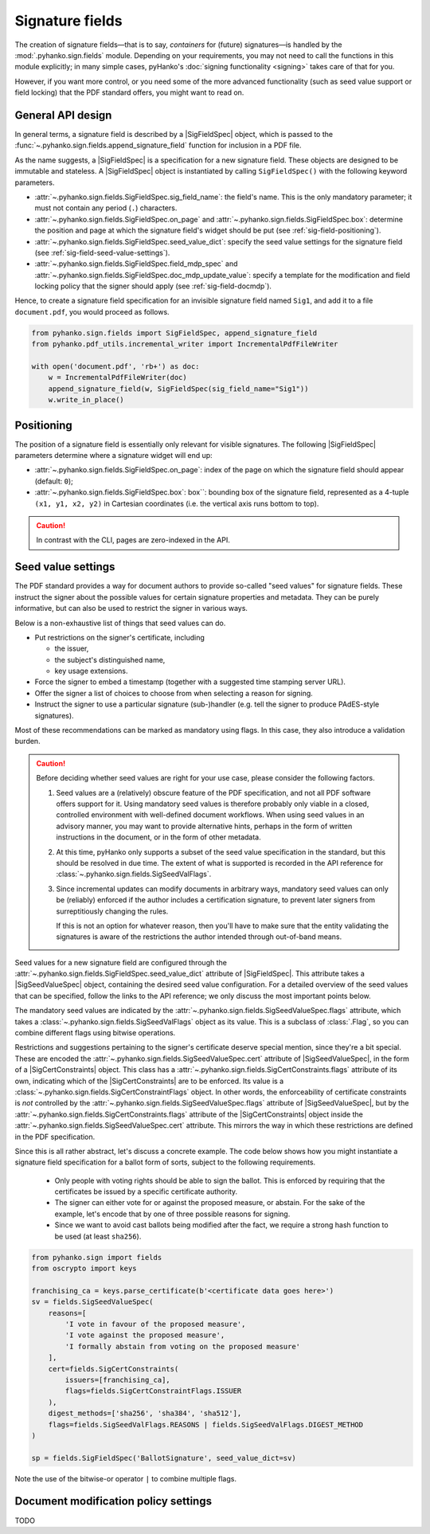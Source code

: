 Signature fields
================

.. |---| unicode:: U+02014 .. em dash
   :trim:
.. |SigFieldSpec| replace:: :class:`~.pyhanko.sign.fields.SigFieldSpec`
.. |SigSeedValueSpec| replace:: :class:`~.pyhanko.sign.fields.SigSeedValueSpec`
.. |SigCertConstraints| replace:: :class:`~.pyhanko.sign.fields.SigCertConstraints`

The creation of signature fields |---| that is to say, *containers* for
(future) signatures |---| is handled by the :mod:`.pyhanko.sign.fields` module.
Depending on your requirements, you may not need to call the functions in this
module explicitly; in many simple cases, pyHanko's
:doc:`signing functionality <signing>` takes care of that for you.

However, if you want more control, or you need some of the more advanced
functionality (such as seed value support or field locking) that the
PDF standard offers, you might want to read on.


.. _sigfield-api-design:

General API design
------------------

In general terms, a signature field is described by a |SigFieldSpec| object,
which is passed to the :func:`~.pyhanko.sign.fields.append_signature_field`
function for inclusion in a PDF file.

As the name suggests, a |SigFieldSpec| is a
specification for a new signature field.
These objects are designed to be immutable and stateless.
A |SigFieldSpec| object is instantiated by
calling ``SigFieldSpec()`` with the following keyword
parameters.

* :attr:`~.pyhanko.sign.fields.SigFieldSpec.sig_field_name`:
  the field's name. This is the only mandatory parameter;
  it must not contain any period (``.``) characters.
* :attr:`~.pyhanko.sign.fields.SigFieldSpec.on_page` and
  :attr:`~.pyhanko.sign.fields.SigFieldSpec.box`:
  determine the position and page at which the
  signature field's widget should be put (see :ref:`sig-field-positioning`).
* :attr:`~.pyhanko.sign.fields.SigFieldSpec.seed_value_dict`:
  specify the seed value settings for the signature field
  (see :ref:`sig-field-seed-value-settings`).
* :attr:`~.pyhanko.sign.fields.SigFieldSpec.field_mdp_spec` and
  :attr:`~.pyhanko.sign.fields.SigFieldSpec.doc_mdp_update_value`:
  specify a template for the modification and field locking policy that the
  signer should apply (see :ref:`sig-field-docmdp`).


Hence, to create a signature field specification for an invisible signature
field named ``Sig1``, and add it to a file ``document.pdf``, you would proceed
as follows.

.. code-block:: python

    from pyhanko.sign.fields import SigFieldSpec, append_signature_field
    from pyhanko.pdf_utils.incremental_writer import IncrementalPdfFileWriter

    with open('document.pdf', 'rb+') as doc:
        w = IncrementalPdfFileWriter(doc)
        append_signature_field(w, SigFieldSpec(sig_field_name="Sig1"))
        w.write_in_place()

.. _sig-field-positioning:

Positioning
-----------

The position of a signature field is essentially only relevant for visible
signatures.
The following |SigFieldSpec| parameters determine where a signature widget will
end up:

* :attr:`~.pyhanko.sign.fields.SigFieldSpec.on_page`:
  index of the page on which the signature field should appear (default: ``0``);
* :attr:`~.pyhanko.sign.fields.SigFieldSpec.box`:
  box``: bounding box of the signature field, represented as a 4-tuple
  ``(x1, y1, x2, y2)`` in Cartesian coordinates (i.e. the vertical axis runs
  bottom to top).

.. caution::
    In contrast with the CLI, pages are zero-indexed in the API.



.. _sig-field-seed-value-settings:

Seed value settings
-------------------

The PDF standard provides a way for document authors to provide so-called "seed
values" for signature fields.
These instruct the signer about the possible values for certain signature
properties and metadata. They can be purely informative, but can also be used to
restrict the signer in various ways.

Below is a non-exhaustive list of things that seed values can do.

* Put restrictions on the signer's certificate, including

  * the issuer,
  * the subject's distinguished name,
  * key usage extensions.

* Force the signer to embed a timestamp (together with a suggested time stamping
  server URL).
* Offer the signer a list of choices to choose from when selecting a reason for
  signing.
* Instruct the signer to use a particular signature (sub-)handler (e.g. tell
  the signer to produce PAdES-style signatures).


Most of these recommendations can be marked as mandatory using flags.
In this case, they also introduce a validation burden.

.. _sig-field-seed-value-usage-warning:

.. caution::
    Before deciding whether seed values are right for your use case, please
    consider the following factors.

    1. Seed values are a (relatively) obscure feature of the PDF specification,
       and not all PDF software offers support for it.
       Using mandatory seed values is therefore probably only viable in a
       closed, controlled environment with well-defined document workflows.
       When using seed values in an advisory manner, you may want to provide
       alternative hints, perhaps in the form of written instructions in the
       document, or in the form of other metadata.
    2. At this time, pyHanko only supports a subset of the seed value
       specification in the standard, but this should be resolved in due time.
       The extent of what is supported is recorded in the API reference for
       :class:`~.pyhanko.sign.fields.SigSeedValFlags`.
    3. Since incremental updates can modify documents in arbitrary ways,
       mandatory seed values can only be (reliably) enforced if the author
       includes a certification signature, to prevent later signers from
       surreptitiously changing the rules.

       If this is not an option for whatever reason, then you'll have to make
       sure that the entity validating the signatures is aware of the
       restrictions the author intended through out-of-band means.


Seed values for a new signature field are configured through the
:attr:`~.pyhanko.sign.fields.SigFieldSpec.seed_value_dict` attribute
of |SigFieldSpec|. This attribute takes a |SigSeedValueSpec| object, containing
the desired seed value configuration.
For a detailed overview of the seed values that can be specified, follow the
links to the API reference; we only discuss the most important points below.

The mandatory seed values are indicated by the
:attr:`~.pyhanko.sign.fields.SigSeedValueSpec.flags` attribute, which takes a
:class:`~.pyhanko.sign.fields.SigSeedValFlags` object as its value.
This is a subclass of :class:`.Flag`, so you can combine different flags using
bitwise operations.

Restrictions and suggestions pertaining to the signer's certificate deserve
special mention, since they're a bit special.
These are encoded the :attr:`~.pyhanko.sign.fields.SigSeedValueSpec.cert`
attribute of |SigSeedValueSpec|, in the form of a |SigCertConstraints| object.
This class has a :attr:`~.pyhanko.sign.fields.SigCertConstraints.flags`
attribute of its own, indicating which of the |SigCertConstraints| are to be
enforced.
Its value is a :class:`~.pyhanko.sign.fields.SigCertConstraintFlags` object.
In other words, the enforceability of certificate constraints is *not*
controlled by the :attr:`~.pyhanko.sign.fields.SigSeedValueSpec.flags`
attribute of |SigSeedValueSpec|, but by the
:attr:`~.pyhanko.sign.fields.SigCertConstraints.flags` attribute of the
|SigCertConstraints| object inside the
:attr:`~.pyhanko.sign.fields.SigSeedValueSpec.cert` attribute.
This mirrors the way in which these restrictions are defined in the PDF
specification.

Since this is all rather abstract, let's discuss a concrete example.
The code below shows how you might instantiate a signature field specification
for a ballot form of sorts, subject to the following requirements.

 * Only people with voting rights should be able to sign the ballot.
   This is enforced by requiring that the certificates be issued by
   a specific certificate authority.
 * The signer can either vote for or against the proposed measure, or abstain.
   For the sake of the example, let's encode that by one of three possible
   reasons for signing.
 * Since we want to avoid cast ballots being modified after the fact, we require
   a strong hash function to be used (at least ``sha256``).

.. code-block:: python

    from pyhanko.sign import fields
    from oscrypto import keys

    franchising_ca = keys.parse_certificate(b'<certificate data goes here>')
    sv = fields.SigSeedValueSpec(
        reasons=[
            'I vote in favour of the proposed measure',
            'I vote against the proposed measure',
            'I formally abstain from voting on the proposed measure'
        ],
        cert=fields.SigCertConstraints(
            issuers=[franchising_ca],
            flags=fields.SigCertConstraintFlags.ISSUER
        ),
        digest_methods=['sha256', 'sha384', 'sha512'],
        flags=fields.SigSeedValFlags.REASONS | fields.SigSeedValFlags.DIGEST_METHOD
    )

    sp = fields.SigFieldSpec('BallotSignature', seed_value_dict=sv)


Note the use of the bitwise-or operator ``|`` to combine multiple flags.

.. _sig-field-docmdp:

Document modification policy settings
-------------------------------------

TODO
